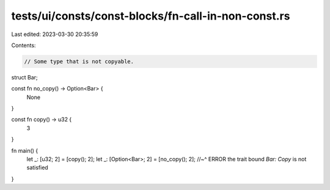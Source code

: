 tests/ui/consts/const-blocks/fn-call-in-non-const.rs
====================================================

Last edited: 2023-03-30 20:35:59

Contents:

.. code-block:: rs

    // Some type that is not copyable.
struct Bar;

const fn no_copy() -> Option<Bar> {
    None
}

const fn copy() -> u32 {
    3
}

fn main() {
    let _: [u32; 2] = [copy(); 2];
    let _: [Option<Bar>; 2] = [no_copy(); 2];
    //~^ ERROR the trait bound `Bar: Copy` is not satisfied
}


